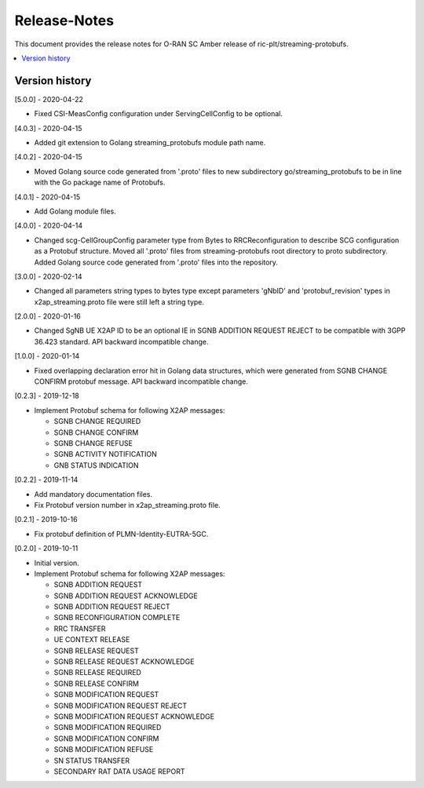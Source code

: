 ..
..  Copyright (c) 2019 AT&T Intellectual Property.
..  Copyright (c) 2019 Nokia.
..
..  Licensed under the Creative Commons Attribution 4.0 International
..  Public License (the "License"); you may not use this file except
..  in compliance with the License. You may obtain a copy of the License at
..
..    https://creativecommons.org/licenses/by/4.0/
..
..  Unless required by applicable law or agreed to in writing, documentation
..  distributed under the License is distributed on an "AS IS" BASIS,
..  WITHOUT WARRANTIES OR CONDITIONS OF ANY KIND, either express or implied.
..
..  See the License for the specific language governing permissions and
..  limitations under the License.
..

Release-Notes
=============

This document provides the release notes for O-RAN SC Amber release of
ric-plt/streaming-protobufs.

.. contents::
   :depth: 3
   :local:



Version history
---------------

[5.0.0] - 2020-04-22

* Fixed CSI-MeasConfig configuration under ServingCellConfig to be optional.

[4.0.3] - 2020-04-15

* Added git extension to Golang streaming_protobufs module path name.

[4.0.2] - 2020-04-15

* Moved Golang source code generated from '.proto' files to new subdirectory
  go/streaming_protobufs to be in line with the Go package name of Protobufs.

[4.0.1] - 2020-04-15

* Add Golang module files.

[4.0.0] - 2020-04-14

* Changed scg-CellGroupConfig parameter type from Bytes to RRCReconfiguration
  to describe SCG configuration as a Protobuf structure. Moved all '.proto'
  files from streaming-protobufs root directory to proto subdirectory. Added
  Golang source code generated from '.proto' files into the repository.

[3.0.0] - 2020-02-14

* Changed all parameters string types to bytes type except parameters 'gNbID'
  and 'protobuf_revision' types in x2ap_streaming.proto file were still left
  a string type.

[2.0.0] - 2020-01-16

* Changed SgNB UE X2AP ID to be an optional IE in SGNB ADDITION REQUEST REJECT
  to be compatible with 3GPP 36.423 standard. API backward incompatible change.

[1.0.0] - 2020-01-14

* Fixed overlapping declaration error hit in Golang data structures, which
  were generated from SGNB CHANGE CONFIRM protobuf message. API backward
  incompatible change.

[0.2.3] - 2019-12-18

* Implement Protobuf schema for following X2AP messages:

  * SGNB CHANGE REQUIRED
  * SGNB CHANGE CONFIRM
  * SGNB CHANGE REFUSE
  * SGNB ACTIVITY NOTIFICATION
  * GNB STATUS INDICATION

[0.2.2] - 2019-11-14

* Add mandatory documentation files.
* Fix Protobuf version number in x2ap_streaming.proto file.

[0.2.1] - 2019-10-16

* Fix protobuf definition of PLMN-Identity-EUTRA-5GC.

[0.2.0] - 2019-10-11

* Initial version.
* Implement Protobuf schema for following X2AP messages:

  * SGNB ADDITION REQUEST
  * SGNB ADDITION REQUEST ACKNOWLEDGE
  * SGNB ADDITION REQUEST REJECT
  * SGNB RECONFIGURATION COMPLETE
  * RRC TRANSFER
  * UE CONTEXT RELEASE
  * SGNB RELEASE REQUEST
  * SGNB RELEASE REQUEST ACKNOWLEDGE
  * SGNB RELEASE REQUIRED
  * SGNB RELEASE CONFIRM
  * SGNB MODIFICATION REQUEST
  * SGNB MODIFICATION REQUEST REJECT
  * SGNB MODIFICATION REQUEST ACKNOWLEDGE
  * SGNB MODIFICATION REQUIRED
  * SGNB MODIFICATION CONFIRM
  * SGNB MODIFICATION REFUSE
  * SN STATUS TRANSFER
  * SECONDARY RAT DATA USAGE REPORT
